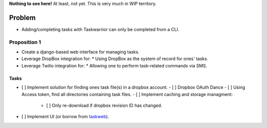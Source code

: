 **Nothing to see here!** At least, not yet.  This is very much in
WIP territory.

Problem
-------

* Adding/completing tasks with Taskwarrior can only be completed
  from a CLI.

Proposition 1
~~~~~~~~~~~~~

* Create a django-based web interface for managing tasks.
* Leverage DropBox integration for:
  * Using DropBox as the system of record for ones' tasks.
* Leverage Twilio integration for:
  * Allowing one to perform task-related commands via SMS.

Tasks
_____

- [ ] Implement solution for finding ones task file(s) in a dropbox account.
  - [ ] Dropbox OAuth Dance
  - [ ] Using Access token, find all directories containing task files.
  - [ ] Implement caching and storage managment:
    - [ ] Only re-download if dropbox revision ID has changed.
- [ ] Implement UI (or borrow from `taskweb <https://github.com/campbellr/taskweb>`_).

